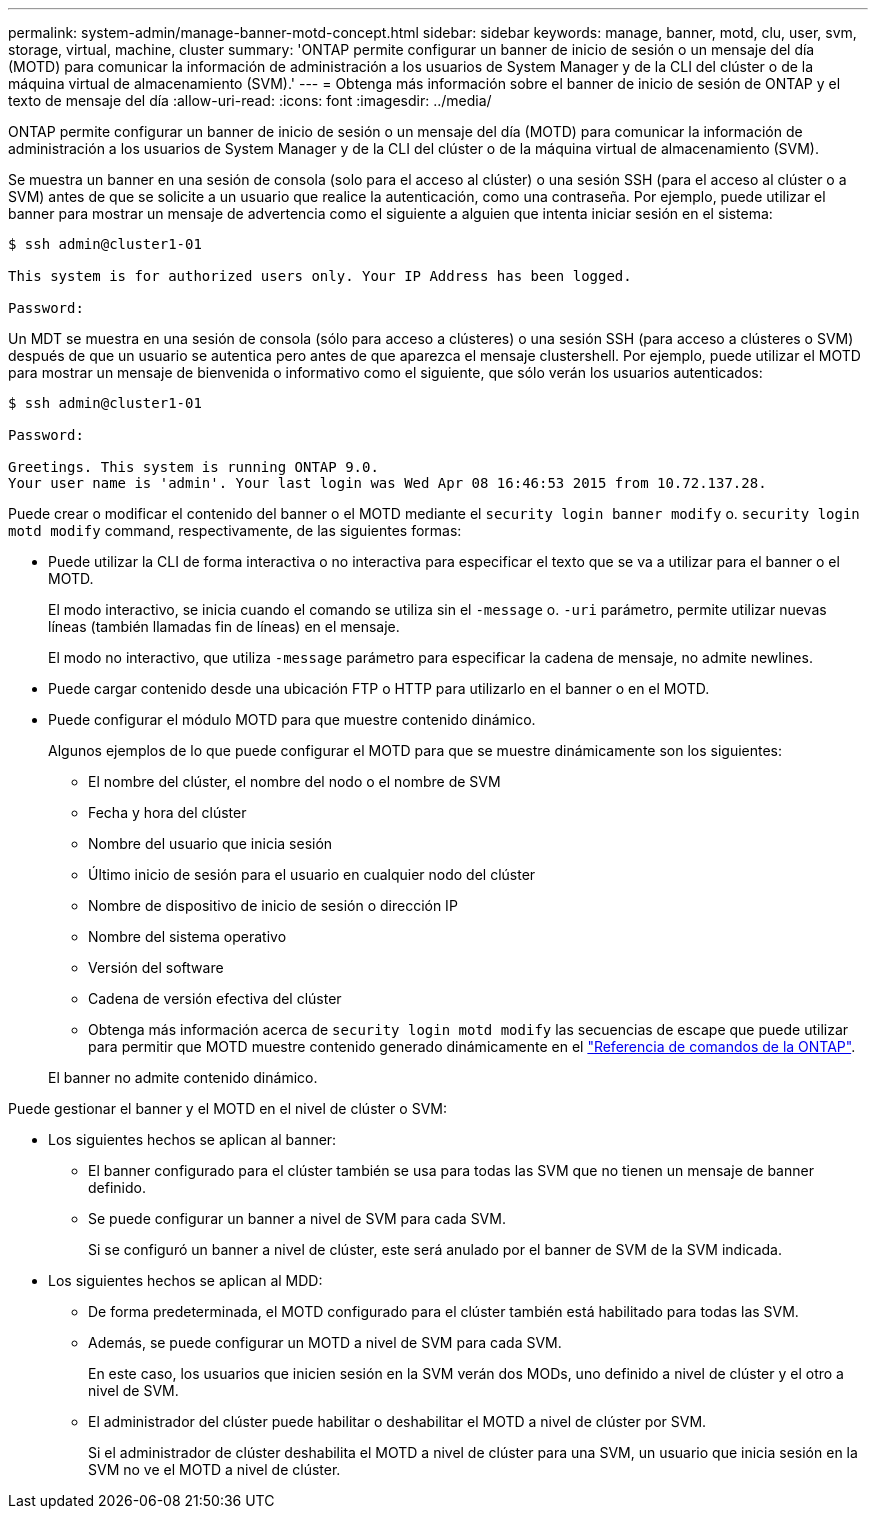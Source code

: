 ---
permalink: system-admin/manage-banner-motd-concept.html 
sidebar: sidebar 
keywords: manage, banner, motd, clu, user, svm, storage, virtual, machine, cluster 
summary: 'ONTAP permite configurar un banner de inicio de sesión o un mensaje del día (MOTD) para comunicar la información de administración a los usuarios de System Manager y de la CLI del clúster o de la máquina virtual de almacenamiento (SVM).' 
---
= Obtenga más información sobre el banner de inicio de sesión de ONTAP y el texto de mensaje del día
:allow-uri-read: 
:icons: font
:imagesdir: ../media/


[role="lead"]
ONTAP permite configurar un banner de inicio de sesión o un mensaje del día (MOTD) para comunicar la información de administración a los usuarios de System Manager y de la CLI del clúster o de la máquina virtual de almacenamiento (SVM).

Se muestra un banner en una sesión de consola (solo para el acceso al clúster) o una sesión SSH (para el acceso al clúster o a SVM) antes de que se solicite a un usuario que realice la autenticación, como una contraseña. Por ejemplo, puede utilizar el banner para mostrar un mensaje de advertencia como el siguiente a alguien que intenta iniciar sesión en el sistema:

[listing]
----
$ ssh admin@cluster1-01

This system is for authorized users only. Your IP Address has been logged.

Password:

----
Un MDT se muestra en una sesión de consola (sólo para acceso a clústeres) o una sesión SSH (para acceso a clústeres o SVM) después de que un usuario se autentica pero antes de que aparezca el mensaje clustershell. Por ejemplo, puede utilizar el MOTD para mostrar un mensaje de bienvenida o informativo como el siguiente, que sólo verán los usuarios autenticados:

[listing]
----
$ ssh admin@cluster1-01

Password:

Greetings. This system is running ONTAP 9.0.
Your user name is 'admin'. Your last login was Wed Apr 08 16:46:53 2015 from 10.72.137.28.

----
Puede crear o modificar el contenido del banner o el MOTD mediante el `security login banner modify` o. `security login motd modify` command, respectivamente, de las siguientes formas:

* Puede utilizar la CLI de forma interactiva o no interactiva para especificar el texto que se va a utilizar para el banner o el MOTD.
+
El modo interactivo, se inicia cuando el comando se utiliza sin el `-message` o. `-uri` parámetro, permite utilizar nuevas líneas (también llamadas fin de líneas) en el mensaje.

+
El modo no interactivo, que utiliza `-message` parámetro para especificar la cadena de mensaje, no admite newlines.

* Puede cargar contenido desde una ubicación FTP o HTTP para utilizarlo en el banner o en el MOTD.
* Puede configurar el módulo MOTD para que muestre contenido dinámico.
+
Algunos ejemplos de lo que puede configurar el MOTD para que se muestre dinámicamente son los siguientes:

+
** El nombre del clúster, el nombre del nodo o el nombre de SVM
** Fecha y hora del clúster
** Nombre del usuario que inicia sesión
** Último inicio de sesión para el usuario en cualquier nodo del clúster
** Nombre de dispositivo de inicio de sesión o dirección IP
** Nombre del sistema operativo
** Versión del software
** Cadena de versión efectiva del clúster
** Obtenga más información acerca de `security login motd modify` las secuencias de escape que puede utilizar para permitir que MOTD muestre contenido generado dinámicamente en el link:https://docs.netapp.com/us-en/ontap-cli/security-login-motd-modify.html["Referencia de comandos de la ONTAP"^].


+
El banner no admite contenido dinámico.



Puede gestionar el banner y el MOTD en el nivel de clúster o SVM:

* Los siguientes hechos se aplican al banner:
+
** El banner configurado para el clúster también se usa para todas las SVM que no tienen un mensaje de banner definido.
** Se puede configurar un banner a nivel de SVM para cada SVM.
+
Si se configuró un banner a nivel de clúster, este será anulado por el banner de SVM de la SVM indicada.



* Los siguientes hechos se aplican al MDD:
+
** De forma predeterminada, el MOTD configurado para el clúster también está habilitado para todas las SVM.
** Además, se puede configurar un MOTD a nivel de SVM para cada SVM.
+
En este caso, los usuarios que inicien sesión en la SVM verán dos MODs, uno definido a nivel de clúster y el otro a nivel de SVM.

** El administrador del clúster puede habilitar o deshabilitar el MOTD a nivel de clúster por SVM.
+
Si el administrador de clúster deshabilita el MOTD a nivel de clúster para una SVM, un usuario que inicia sesión en la SVM no ve el MOTD a nivel de clúster.




